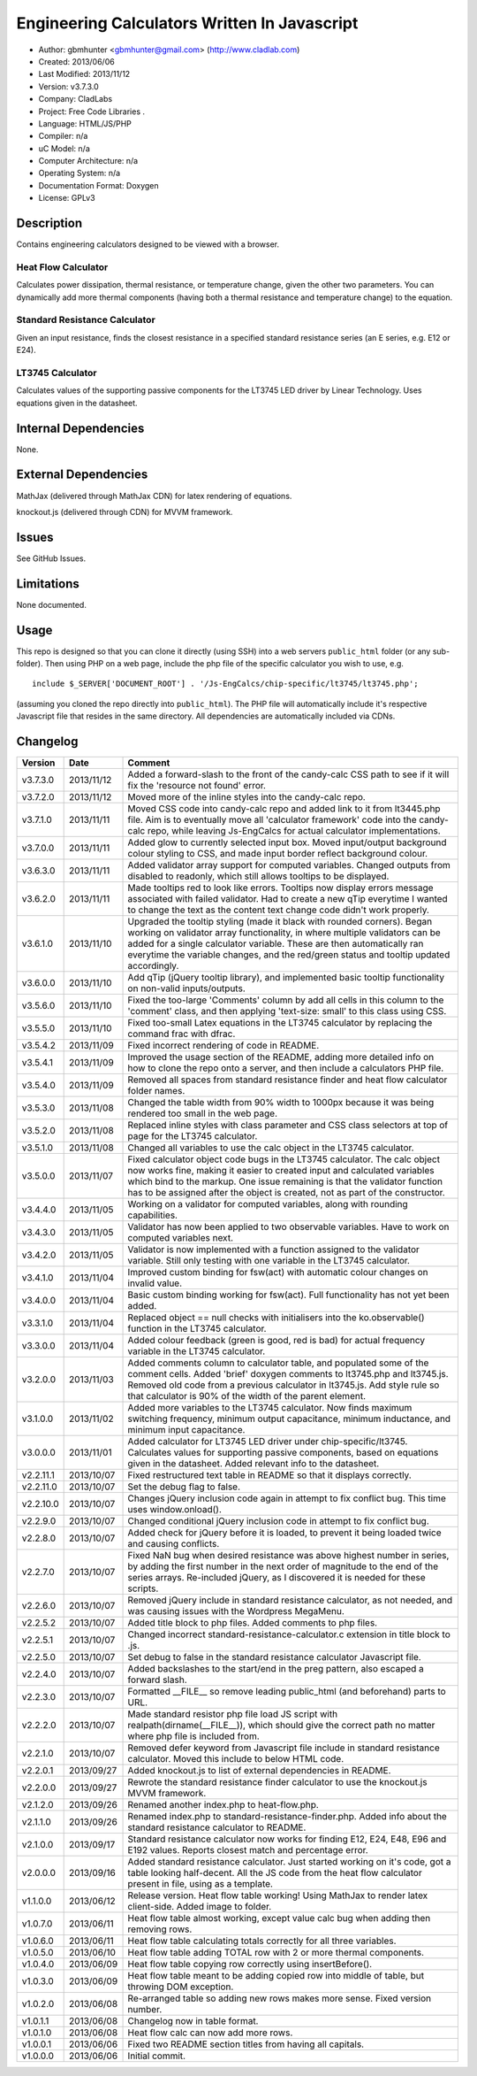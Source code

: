 ==============================================================
Engineering Calculators Written In Javascript
==============================================================

- Author: gbmhunter <gbmhunter@gmail.com> (http://www.cladlab.com)
- Created: 2013/06/06
- Last Modified: 2013/11/12
- Version: v3.7.3.0
- Company: CladLabs
- Project: Free Code Libraries	.
- Language: HTML/JS/PHP
- Compiler: n/a
- uC Model: n/a
- Computer Architecture: n/a
- Operating System: n/a
- Documentation Format: Doxygen
- License: GPLv3

Description
===========

Contains engineering calculators designed to be viewed with a browser.

Heat Flow Calculator
--------------------

Calculates power dissipation, thermal resistance, or temperature change, given the other two parameters. You can dynamically add more thermal components (having both a thermal resistance and temperature change) to the equation.

Standard Resistance Calculator
------------------------------

Given an input resistance, finds the closest resistance in a specified standard resistance series (an E series, e.g. E12 or E24).

LT3745 Calculator
-----------------

Calculates values of the supporting passive components for the LT3745 LED driver by Linear Technology. Uses equations given in the datasheet.

Internal Dependencies
=====================

None.

External Dependencies
=====================

MathJax (delivered through MathJax CDN) for latex rendering of equations.

knockout.js (delivered through CDN) for MVVM framework.

Issues
======

See GitHub Issues.

Limitations
===========

None documented.

Usage
=====

This repo is designed so that you can clone it directly (using SSH) into a web servers ``public_html`` folder (or any sub-folder). Then using PHP on a web page, include the php file of the specific calculator you wish to use, e.g.

::

	include $_SERVER['DOCUMENT_ROOT'] . '/Js-EngCalcs/chip-specific/lt3745/lt3745.php';
	
(assuming you cloned the repo directly into ``public_html``). The PHP file will automatically include it's respective Javascript file that resides in the same directory. All dependencies are automatically included via CDNs.
	
Changelog
=========

========= ========== ============================================================================================================
Version   Date       Comment
========= ========== ============================================================================================================
v3.7.3.0  2013/11/12 Added a forward-slash to the front of the candy-calc CSS path to see if it will fix the 'resource not found' error.
v3.7.2.0  2013/11/12 Moved more of the inline styles into the candy-calc repo.
v3.7.1.0  2013/11/11 Moved CSS code into candy-calc repo and added link to it from lt3445.php file. Aim is to eventually move all 'calculator framework' code into the candy-calc repo, while leaving Js-EngCalcs for actual calculator implementations.
v3.7.0.0  2013/11/11 Added glow to currently selected input box. Moved input/output background colour styling to CSS, and made input border reflect background colour.
v3.6.3.0  2013/11/11 Added validator array support for computed variables. Changed outputs from disabled to readonly, which still allows tooltips to be displayed.
v3.6.2.0  2013/11/11 Made tooltips red to look like errors. Tooltips now display errors message associated with failed validator. Had to create a new qTip everytime I wanted to change the text as the content text change code didn't work properly.
v3.6.1.0  2013/11/10 Upgraded the tooltip styling (made it black with rounded corners). Began working on validator array functionality, in where multiple validators can be added for a single calculator variable. These are then automatically ran everytime the variable changes, and the red/green status and tooltip updated accordingly.
v3.6.0.0  2013/11/10 Add qTip (jQuery tooltip library), and implemented basic tooltip functionality on non-valid inputs/outputs.
v3.5.6.0  2013/11/10 Fixed the too-large 'Comments' column by add all cells in this column to the 'comment' class, and then applying 'text-size: small' to this class using CSS.
v3.5.5.0  2013/11/10 Fixed too-small Latex equations in the LT3745 calculator by replacing the command \frac with \dfrac.
v3.5.4.2  2013/11/09 Fixed incorrect rendering of code in README.
v3.5.4.1  2013/11/09 Improved the usage section of the README, adding more detailed info on how to clone the repo onto a server, and then include a calculators PHP file.
v3.5.4.0  2013/11/09 Removed all spaces from standard resistance finder and heat flow calculator folder names.
v3.5.3.0  2013/11/08 Changed the table width from 90% width to 1000px because it was being rendered too small in the web page.
v3.5.2.0  2013/11/08 Replaced inline styles with class parameter and CSS class selectors at top of page for the LT3745 calculator.
v3.5.1.0  2013/11/08 Changed all variables to use the calc object in the LT3745 calculator.
v3.5.0.0  2013/11/07 Fixed calculator object code bugs in the LT3745 calculator. The calc object now works fine, making it easier to created input and calculated variables which bind to the markup. One issue remaining is that the validator function has to be assigned after the object is created, not as part of the constructor.
v3.4.4.0  2013/11/05 Working on a validator for computed variables, along with rounding capabilities.
v3.4.3.0  2013/11/05 Validator has now been applied to two observable variables. Have to work on computed variables next.
v3.4.2.0  2013/11/05 Validator is now implemented with a function assigned to the validator variable. Still only testing with one variable in the LT3745 calculator.
v3.4.1.0  2013/11/04 Improved custom binding for fsw(act) with automatic colour changes on invalid value.
v3.4.0.0  2013/11/04 Basic custom binding working for fsw(act). Full functionality has not yet been added.
v3.3.1.0  2013/11/04 Replaced object == null checks with initialisers into the ko.observable() function in the LT3745 calculator.
v3.3.0.0  2013/11/04 Added colour feedback (green is good, red is bad) for actual frequency variable in the LT3745 calculator.
v3.2.0.0  2013/11/03 Added comments column to calculator table, and populated some of the comment cells. Added 'brief' doxygen comments to lt3745.php and lt3745.js. Removed old code from a previous calculator in lt3745.js. Add style rule so that calculator is 90% of the width of the parent element.
v3.1.0.0  2013/11/02 Added more variables to the LT3745 calculator. Now finds maximum switching frequency, minimum output capacitance, minimum inductance, and minimum input capacitance.
v3.0.0.0  2013/11/01 Added calculator for LT3745 LED driver under chip-specific/lt3745. Calculates values for supporting passive components, based on equations given in the datasheet. Added relevant info to the datasheet.
v2.2.11.1 2013/10/07 Fixed restructured text table in README so that it displays correctly.
v2.2.11.0 2013/10/07 Set the debug flag to false.
v2.2.10.0 2013/10/07 Changes jQuery inclusion code again in attempt to fix conflict bug. This time uses window.onload().
v2.2.9.0  2013/10/07 Changed conditional jQuery inclusion code in attempt to fix conflict bug.
v2.2.8.0  2013/10/07 Added check for jQuery before it is loaded, to prevent it being loaded twice and causing conflicts.
v2.2.7.0  2013/10/07 Fixed NaN bug when desired resistance was above highest number in series, by adding the first number in the next order of magnitude to the end of the series arrays. Re-included jQuery, as I discovered it is needed for these scripts.
v2.2.6.0  2013/10/07 Removed jQuery include in standard resistance calculator, as not needed, and was causing issues with the Wordpress MegaMenu.
v2.2.5.2  2013/10/07 Added title block to php files. Added comments to php files.
v2.2.5.1  2013/10/07 Changed incorrect standard-resistance-calculator.c extension in title block to .js.
v2.2.5.0  2013/10/07 Set debug to false in the standard resistance calculator Javascript file.
v2.2.4.0  2013/10/07 Added backslashes to the start/end in the preg pattern, also escaped a forward slash. 
v2.2.3.0  2013/10/07 Formatted __FILE__ so remove leading public_html (and beforehand) parts to URL. 
v2.2.2.0  2013/10/07 Made standard resistor php file load JS script with realpath(dirname(__FILE__)), which should give the correct path no matter where php file is included from.
v2.2.1.0  2013/10/07 Removed defer keyword from Javascript file include in standard resistance calculator. Moved this include to below HTML code.
v2.2.0.1  2013/09/27 Added knockout.js to list of external dependencies in README.
v2.2.0.0  2013/09/27 Rewrote the standard resistance finder calculator to use the knockout.js MVVM framework.
v2.1.2.0  2013/09/26 Renamed another index.php to heat-flow.php.
v2.1.1.0  2013/09/26 Renamed index.php to standard-resistance-finder.php. Added info about the standard resistance calculator to README.
v2.1.0.0  2013/09/17 Standard resistance calculator now works for finding E12, E24, E48, E96 and E192 values. Reports closest match and percentage error.
v2.0.0.0  2013/09/16 Added standard resistance calculator. Just started working on it's code, got a table looking half-decent. All the JS code from the heat flow calculator present in file, using as a template.
v1.1.0.0  2013/06/12 Release version. Heat flow table working! Using MathJax to render latex client-side. Added image to folder. 
v1.0.7.0  2013/06/11	Heat flow table almost working, except value calc bug when adding then removing rows.
v1.0.6.0  2013/06/11	Heat flow table calculating totals correctly for all three variables.
v1.0.5.0  2013/06/10 Heat flow table adding TOTAL row with 2 or more thermal components.
v1.0.4.0  2013/06/09 Heat flow table copying row correctly using insertBefore().
v1.0.3.0  2013/06/09 Heat flow table meant to be adding copied row into middle of table, but throwing DOM exception.
v1.0.2.0  2013/06/08 Re-arranged table so adding new rows makes more sense. Fixed version number.
v1.0.1.1  2013/06/08 Changelog now in table format.
v1.0.1.0  2013/06/08 Heat flow calc can now add more rows.
v1.0.0.1  2013/06/06 Fixed two README section titles from having all capitals.
v1.0.0.0  2013/06/06 Initial commit.
========= ========== ============================================================================================================